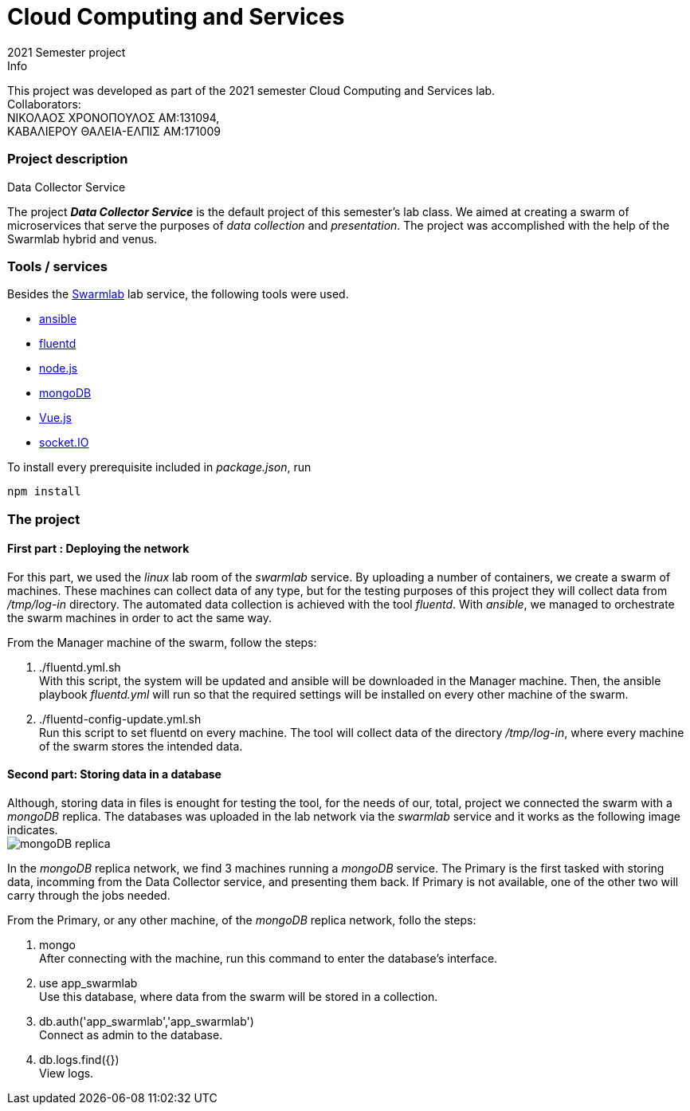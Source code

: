 = Cloud Computing and Services
2021 Semester project

.Info
****
This project was developed as part of the 2021 semester Cloud Computing and Services lab. +
Collaborators: +
ΝΙΚΟΛΑΟΣ ΧΡΟΝΟΠΟΥΛΟΣ ΑΜ:131094, +
ΚΑΒΑΛΙΕΡΟΥ ΘΑΛΕΙΑ-ΕΛΠΙΣ ΑΜ:171009
****

=== Project description
.Data Collector Service
****
The project *_Data Collector Service_* is the default project of this semester's lab class. We aimed at creating a swarm of microservices that serve the purposes of _data collection_ and _presentation_. The project was accomplished with the help of the Swarmlab hybrid and venus.
****

=== Tools / services
****
Besides the http://docs.swarmlab.io/[Swarmlab] lab service, the following tools were used. +

* https://www.ansible.com/[ansible]
* https://www.fluentd.org/[fluentd]
* https://nodejs.org/en/[node.js]
* https://www.mongodb.com/[mongoDB]
* https://www.mongodb.com/[Vue.js]
* https://socket.io/[socket.IO]
[%hardbreaks]

To install every prerequisite included in _package.json_, run +
....
npm install
....
****

=== The project
==== First part : Deploying the network 
****
For this part, we used the _linux_ lab room of the _swarmlab_ service. By uploading a number of containers, we create a swarm of machines. These machines can collect data of any type, but for the testing purposes of this project they will collect data from _/tmp/log-in_ directory. The automated data collection is achieved with the tool _fluentd_. With _ansible_, we managed to orchestrate the swarm machines in order to act the same way.
[%hardbreaks]
From the Manager machine of the swarm, follow the steps:
[%hardbreaks]
<1> ./fluentd.yml.sh +
With this script, the system will be updated and ansible will be downloaded in the Manager machine. Then, the ansible playbook _fluentd.yml_ will run so that the required settings will be installed on every other machine of the swarm.
<2> ./fluentd-config-update.yml.sh +
Run this script to set fluentd on every machine. The tool will collect data of the directory _/tmp/log-in_, where every machine of the swarm stores the intended data.
****
==== Second part: Storing data in a database
****
Although, storing data in files is enought for testing the tool, for the needs of our, total, project we connected the swarm with a _mongoDB_ replica. The databases was uploaded in the lab network via the _swarmlab_ service and it works as the following image indicates. +
image:images/mongo_replica.png[mongoDB replica]
[%hardbreaks]
In the _mongoDB_ replica network, we find 3 machines running a _mongoDB_ service. The Primary is the first tasked with storing data, incomming from the Data Collector service, and presenting them back. If Primary is not available, one of the other two will carry through the jobs needed.
[%hardbreaks]
From the Primary, or any other machine, of the _mongoDB_ replica network, follo the steps:
[%hardbreaks]
<1> mongo +
After connecting with the machine, run this command to enter the database's interface.
<2> use app_swarmlab +
Use this database, where data from the swarm will be stored in a collection.
<3> db.auth('app_swarmlab','app_swarmlab') +
Connect as admin to the database.
<4> db.logs.find({}) +
View logs.
****

